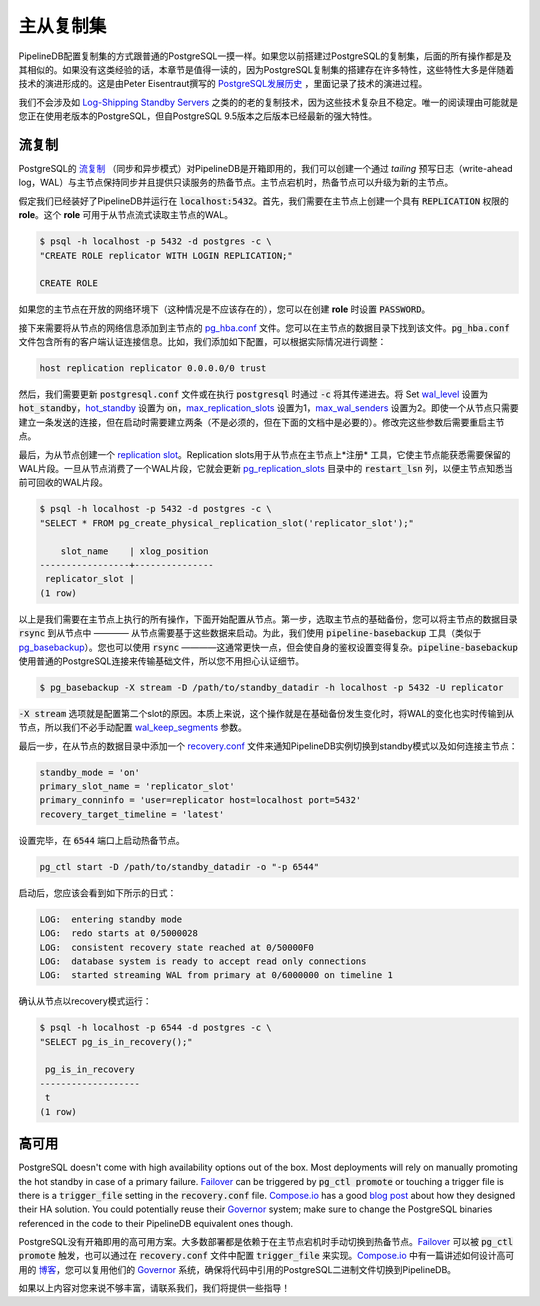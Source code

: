 .. _replication:

..  Replication

主从复制集
=======================

..  Setting up replication for PipelineDB is identical to how you would set up replication on regular PostgreSQL. If you've already done so in the past, all of this might sound extremely familiar. If not, then it might be worth a read because setting up replication on PostgreSQL has a lot of quirks, mostly as a result of how replication has evolved overtime. `The history of replication in PostgreSQL <http://peter.eisentraut.org/blog/2015/03/03/the-history-of-replication-in-postgresql/>`_ by Peter Eisentraut is a fun read if you want to learn more about this evolution.

PipelineDB配置复制集的方式跟普通的PostgreSQL一摸一样。如果您以前搭建过PostgreSQL的复制集，后面的所有操作都是及其相似的。如果没有这类经验的话，本章节是值得一读的，因为PostgreSQL复制集的搭建存在许多特性，这些特性大多是伴随着技术的演进形成的。这是由Peter Eisentraut撰写的 `PostgreSQL发展历史 <http://peter.eisentraut.org/blog/2015/03/03/the-history-of-replication-in-postgresql/>`_ ，里面记录了技术的演进过程。

..  We're not going to look at old replication methods such as `Log-Shipping Standby Servers <http://www.postgresql.org/docs/9.3/static/warm-standby.html#WARM-STANDBY>`_ since they're overly complex and not very robust. The only reason to use them would be if you had an old PostgreSQL version running, but since we're built into the PostgreSQL 9.5 core, we can leverage all the latest and greatest features PostgreSQL has to offer.

我们不会涉及如 `Log-Shipping Standby Servers <http://www.postgresql.org/docs/9.3/static/warm-standby.html#WARM-STANDBY>`_ 之类的的老的复制技术，因为这些技术复杂且不稳定。唯一的阅读理由可能就是您正在使用老版本的PostgreSQL，但自PostgreSQL 9.5版本之后版本已经最新的强大特性。

..  Streaming Replication

流复制
---------------------

..  PipelineDB supports PostgreSQL's `streaming replication <http://www.postgresql.org/docs/9.3/static/warm-standby.html#STREAMING-REPLICATION>`_ (both asynchronous and synchronous variants) out of the box. Using streaming replication, we can create a hot-standby node which keeps up to date with the primary by *tailing* the write-ahead log and can serve read-only requests. In case the primary fails, the hot-standby can be promoted to be the new primary.

PostgreSQL的 `流复制 <http://www.postgresql.org/docs/9.3/static/warm-standby.html#STREAMING-REPLICATION>`_ （同步和异步模式）对PipelineDB是开箱即用的，我们可以创建一个通过 *tailing* 预写日志（write-ahead log，WAL）与主节点保持同步并且提供只读服务的热备节点。主节点宕机时，热备节点可以升级为新的主节点。

..  Let's say we already have a PipelineDB instance running on :code:`localhost:5432`. The first thing we need to do is create a role on the primary with :code:`REPLICATION` previledges. This role will be used by the standby to connect to the primary and stream the WAL.

假定我们已经装好了PipelineDB并运行在 :code:`localhost:5432`。首先，我们需要在主节点上创建一个具有 :code:`REPLICATION` 权限的 **role**。这个 **role** 可用于从节点流式读取主节点的WAL。

.. code-block:: bash

  $ psql -h localhost -p 5432 -d postgres -c \
  "CREATE ROLE replicator WITH LOGIN REPLICATION;"

  CREATE ROLE

..  You can also create the role with a :code:`PASSWORD` option, in case your primary is on the open network (free tip: it never should be).

如果您的主节点在开放的网络环境下（这种情况是不应该存在的），您可以在创建 **role** 时设置 :code:`PASSWORD`。

..  Next we need to add an entry for the standby to the `pg_hba.conf <http://www.postgresql.org/docs/current/static/auth-pg-hba-conf.html>`_ file. You can find it in the data directory of the primary. The :code:`pg_hba.conf` file handles all client authentication details for PipelineDB. For our example, we'll append the following entry to it, but for any real-world setup it will almost always be different.

接下来需要将从节点的网络信息添加到主节点的 `pg_hba.conf <http://www.postgresql.org/docs/current/static/auth-pg-hba-conf.html>`_ 文件。您可以在主节点的数据目录下找到该文件。:code:`pg_hba.conf` 文件包含所有的客户端认证连接信息。比如，我们添加如下配置，可以根据实际情况进行调整：

.. code-block:: bash

  host replication replicator 0.0.0.0/0 trust

..  Next, we need to set a few configuration parameters on the primary by either updating the :code:`postgresql.conf` file or passing them as :code:`-c` flags when starting up :code:`postgresql`. Set `wal_level <http://www.postgresql.org/docs/9.4/static/runtime-config-wal.html#GUC-WAL-LEVEL>`_ to :code:`hot_standby`, `hot_standby <http://www.postgresql.org/docs/9.0/static/runtime-config-wal.html#GUC-HOT-STANDBY>`_ to :code:`on`, `max_replication_slots <http://www.postgresql.org/docs/9.4/static/runtime-config-replication.html#GUC-MAX-REPLICATION-SLOTS>`_ to 1, and `max_wal_senders <http://www.postgresql.org/docs/9.4/static/runtime-config-replication.html#GUC-MAX-WAL-SENDERS>`_ to 2. Even though one standby node only needs one sender connection, 2 are needed while bootstrapping (not necessarily, but at least in the method documented below). You will need to restart the primary after updating these parameters.

然后，我们需要更新 :code:`postgresql.conf` 文件或在执行 :code:`postgresql` 时通过 :code:`-c` 将其传递进去。将 Set `wal_level <http://www.postgresql.org/docs/9.4/static/runtime-config-wal.html#GUC-WAL-LEVEL>`_ 设置为 :code:`hot_standby`，`hot_standby <http://www.postgresql.org/docs/9.0/static/runtime-config-wal.html#GUC-HOT-STANDBY>`_ 设置为 :code:`on`，`max_replication_slots <http://www.postgresql.org/docs/9.4/static/runtime-config-replication.html#GUC-MAX-REPLICATION-SLOTS>`_ 设置为1，`max_wal_senders <http://www.postgresql.org/docs/9.4/static/runtime-config-replication.html#GUC-MAX-WAL-SENDERS>`_ 设置为2。即使一个从节点只需要建立一条发送的连接，但在启动时需要建立两条（不是必须的，但在下面的文档中是必要的）。修改完这些参数后需要重启主节点。

..  Last we will create a `replication slot <http://www.postgresql.org/docs/9.4/static/warm-standby.html#STREAMING-REPLICATION-SLOTS>`_ for the standby. Replication slots are a means for the standby to *register* with the primary, so that it is always aware of what WAL segments need to be kept around. Once a standby has consumed a WAL segment, it updates the :code:`restart_lsn` column in the `pg_replication_slots <http://www.postgresql.org/docs/9.4/static/catalog-pg-replication-slots.html>`_ catalog so that the primary knows it can now garbage collect that WAL segment.

最后，为从节点创建一个 `replication slot <http://www.postgresql.org/docs/9.4/static/warm-standby.html#STREAMING-REPLICATION-SLOTS>`_。Replication slots用于从节点在主节点上*注册* 工具，它使主节点能获悉需要保留的WAL片段。一旦从节点消费了一个WAL片段，它就会更新 `pg_replication_slots <http://www.postgresql.org/docs/9.4/static/catalog-pg-replication-slots.html>`_ 目录中的 :code:`restart_lsn` 列，以便主节点知悉当前可回收的WAL片段。

.. code-block:: bash

  $ psql -h localhost -p 5432 -d postgres -c \
  "SELECT * FROM pg_create_physical_replication_slot('replicator_slot');"

      slot_name    | xlog_position
  -----------------+---------------
   replicator_slot |
  (1 row)


..  This is all the setup work we need to do on the primary. Let's move on to the standby now. The first thing we need to do on the standby is to take a base backup of the primary. You can think of this as :code:`rsync`\-ing the primary's data directory which the standby will use as its starting point. For this we use the :code:`pipeline-basebackup` utility (analagous to `pg_basebackup <http://www.postgresql.org/docs/9.4/static/app-pgbasebackup.html>`_). You can also use :code:`rsync`\—it tends to be a little faster, but at the added complexity of dealing with authentication setups yourself. :code:`pipeline-basebackup` uses a normal PostgreSQL connection to ship all the base files so you don't have to worry about auth details.

以上是我们需要在主节点上执行的所有操作，下面开始配置从节点。第一步，选取主节点的基础备份，您可以将主节点的数据目录 :code:`rsync` 到从节点中 ———— 从节点需要基于这些数据来启动。为此，我们使用 :code:`pipeline-basebackup` 工具（类似于 `pg_basebackup <http://www.postgresql.org/docs/9.4/static/app-pgbasebackup.html>`_）。您也可以使用 :code:`rsync` ————这通常更快一点，但会使自身的鉴权设置变得复杂。:code:`pipeline-basebackup` 使用普通的PostgreSQL连接来传输基础文件，所以您不用担心认证细节。

.. code-block:: bash

  $ pg_basebackup -X stream -D /path/to/standby_datadir -h localhost -p 5432 -U replicator

..  This :code:`-X stream` argument is what requires the second slot when taking a base backup. Essentially what this does is stream the WAL for changes that take place while the base backup is happening, so we don't need to manually configure the `wal_keep_segments <http://www.postgresql.org/docs/9.4/static/runtime-config-replication.html#GUC-WAL-KEEP-SEGMENTS>`_ parameter.

:code:`-X stream` 选项就是配置第二个slot的原因。本质上来说，这个操作就是在基础备份发生变化时，将WAL的变化也实时传输到从节点，所以我们不必手动配置 `wal_keep_segments <http://www.postgresql.org/docs/9.4/static/runtime-config-replication.html#GUC-WAL-KEEP-SEGMENTS>`_ 参数。

..  The final thing we need to do is write a `recovery.conf <http://www.postgresql.org/docs/9.4/static/standby-settings.html>`_ in the standby's data directory which tells the PipelineDB instance that it needs to operate under standby mode and how to connect to the primary node. For us it will look like:

最后一步，在从节点的数据目录中添加一个 `recovery.conf <http://www.postgresql.org/docs/9.4/static/standby-settings.html>`_ 文件来通知PipelineDB实例切换到standby模式以及如何连接主节点：

.. code-block:: bash

  standby_mode = 'on'
  primary_slot_name = 'replicator_slot'
  primary_conninfo = 'user=replicator host=localhost port=5432'
  recovery_target_timeline = 'latest'

..  We're all set now. Let's fire off the hot standby on post :code:`6544`.

设置完毕，在 :code:`6544` 端口上启动热备节点。

.. code-block:: bash

  pg_ctl start -D /path/to/standby_datadir -o "-p 6544"

..   You should see something like the following in the standby's log file:

启动后，您应该会看到如下所示的日式：

.. code-block:: bash

  LOG:  entering standby mode
  LOG:  redo starts at 0/5000028
  LOG:  consistent recovery state reached at 0/50000F0
  LOG:  database system is ready to accept read only connections
  LOG:  started streaming WAL from primary at 0/6000000 on timeline 1

..  Just to make sure, connect to the standby and confirm it's in recovery mode.

确认从节点以recovery模式运行：

.. code-block:: bash

  $ psql -h localhost -p 6544 -d postgres -c \
  "SELECT pg_is_in_recovery();"

   pg_is_in_recovery
  -------------------
   t
  (1 row)

..  High Availability

高可用
-----------------

PostgreSQL doesn't come with high availability options out of the box. Most deployments will rely on manually promoting the hot standby in case of a primary failure. `Failover <http://www.postgresql.org/docs/9.4/static/warm-standby-failover.html>`_ can be triggered by :code:`pg_ctl promote` or touching a trigger file is there is a :code:`trigger_file` setting in the :code:`recovery.conf` file. `Compose.io <https://www.compose.io>`_ has a good `blog post <https://www.compose.io/articles/high-availability-for-postgresql-batteries-not-included/>`_ about how they designed their HA solution. You could potentially reuse their `Governor <https://github.com/compose/governor>`_ system; make sure to change the PostgreSQL binaries referenced in the code to their PipelineDB equivalent ones though.

PostgreSQL没有开箱即用的高可用方案。大多数部署都是依赖于在主节点宕机时手动切换到热备节点。`Failover <http://www.postgresql.org/docs/9.4/static/warm-standby-failover.html>`_ 可以被 :code:`pg_ctl promote` 触发，也可以通过在 :code:`recovery.conf` 文件中配置 :code:`trigger_file` 来实现。`Compose.io <https://www.compose.io>`_ 中有一篇讲述如何设计高可用的 `博客 <https://www.compose.io/articles/high-availability-for-postgresql-batteries-not-included/>`_，您可以复用他们的 `Governor <https://github.com/compose/governor>`_ 系统，确保将代码中引用的PostgreSQL二进制文件切换到PipelineDB。

..  Please get in touch if all of this seems inadequte and we'll help you figure something out!
如果以上内容对您来说不够丰富，请联系我们，我们将提供一些指导！

